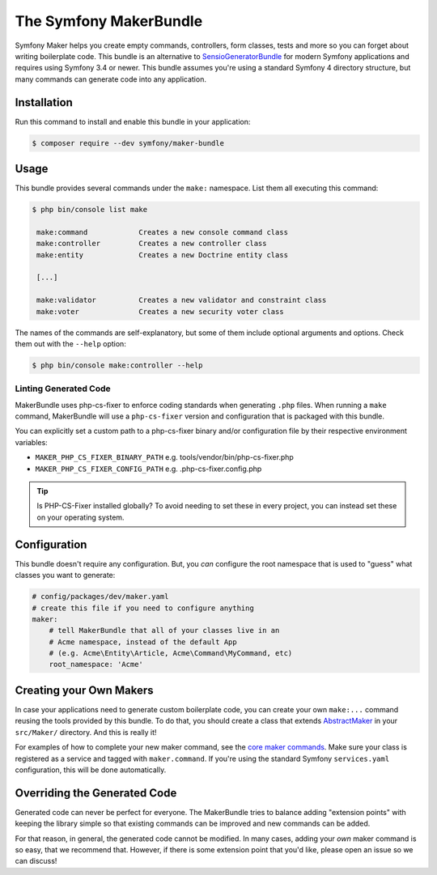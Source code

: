 The Symfony MakerBundle
=======================

Symfony Maker helps you create empty commands, controllers, form classes,
tests and more so you can forget about writing boilerplate code. This
bundle is an alternative to `SensioGeneratorBundle`_ for modern Symfony
applications and requires using Symfony 3.4 or newer. This bundle
assumes you're using a standard Symfony 4 directory structure, but many
commands can generate code into any application.

Installation
------------

Run this command to install and enable this bundle in your application:

.. code-block:: terminal

    $ composer require --dev symfony/maker-bundle

Usage
-----

This bundle provides several commands under the ``make:`` namespace. List them
all executing this command:

.. code-block:: terminal

    $ php bin/console list make

     make:command            Creates a new console command class
     make:controller         Creates a new controller class
     make:entity             Creates a new Doctrine entity class

     [...]

     make:validator          Creates a new validator and constraint class
     make:voter              Creates a new security voter class

The names of the commands are self-explanatory, but some of them include
optional arguments and options. Check them out with the ``--help`` option:

.. code-block:: terminal

    $ php bin/console make:controller --help


Linting Generated Code
______________________

MakerBundle uses php-cs-fixer to enforce coding standards when generating ``.php``
files. When running a ``make`` command, MakerBundle will use a ``php-cs-fixer``
version and configuration that is packaged with this bundle.

You can explicitly set a custom path to a php-cs-fixer binary and/or configuration
file by their respective environment variables:

- ``MAKER_PHP_CS_FIXER_BINARY_PATH`` e.g. tools/vendor/bin/php-cs-fixer.php
- ``MAKER_PHP_CS_FIXER_CONFIG_PATH`` e.g. .php-cs-fixer.config.php


.. tip::

    Is PHP-CS-Fixer installed globally? To avoid needing to set these in every
    project, you can instead set these on your operating system.


Configuration
-------------

This bundle doesn't require any configuration. But, you *can* configure
the root namespace that is used to "guess" what classes you want to generate:

.. code-block:: yaml

    # config/packages/dev/maker.yaml
    # create this file if you need to configure anything
    maker:
        # tell MakerBundle that all of your classes live in an
        # Acme namespace, instead of the default App
        # (e.g. Acme\Entity\Article, Acme\Command\MyCommand, etc)
        root_namespace: 'Acme'

Creating your Own Makers
------------------------

In case your applications need to generate custom boilerplate code, you can
create your own ``make:...`` command reusing the tools provided by this bundle.
To do that, you should create a class that extends
`AbstractMaker`_ in your ``src/Maker/``
directory. And this is really it!

For examples of how to complete your new maker command, see the `core maker commands`_.
Make sure your class is registered as a service and tagged with ``maker.command``.
If you're using the standard Symfony ``services.yaml`` configuration, this
will be done automatically.

Overriding the Generated Code
-----------------------------

Generated code can never be perfect for everyone. The MakerBundle tries to balance
adding "extension points" with keeping the library simple so that existing commands
can be improved and new commands can be added.

For that reason, in general, the generated code cannot be modified. In many cases,
adding your *own* maker command is so easy, that we recommend that. However, if there
is some extension point that you'd like, please open an issue so we can discuss!

.. _`SensioGeneratorBundle`: https://github.com/sensiolabs/SensioGeneratorBundle
.. _`AbstractMaker`: https://github.com/symfony/maker-bundle/blob/main/src/Maker/AbstractMaker.php
.. _`core maker commands`: https://github.com/symfony/maker-bundle/tree/main/src/Maker
